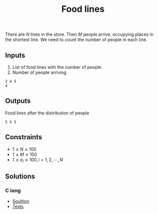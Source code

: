 #+title: Food lines

There are $N$ lines in the store. Then $M$ people arrive, occupying places in the shortest line. We need to count the number of people in each line.

** Inputs
1. List of food lines with the number of people
2. Number of people arriving

#+Name: Inputs
#+BEGIN_SRC
2 4 5
4
#+END_SRC

** Outputs
Food lines after the distribution of people
#+Name: Outputs
#+BEGIN_SRC
5 5 5
#+END_SRC

** Constraints
- $1 \leq N \leq 100$
- $1 \leq M \leq 100$
- $1 \leq a_i \leq 100, i = 1,2,\dotsb,N$

** Solutions
*** C lang
- [[./langs/c/food_lines.c][Soultion]]
- [[./langs/c/food_lines_test.c][Tests]]
